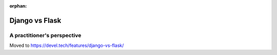 :orphan:

.. _django-vs-flask:

===============
Django vs Flask
===============
A practitioner's perspective
============================

Moved to https://devel.tech/features/django-vs-flask/
